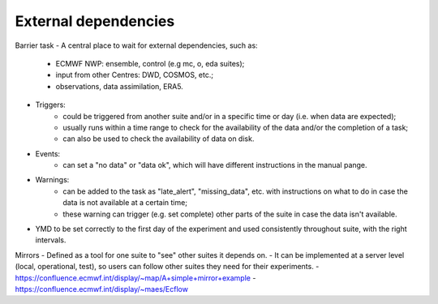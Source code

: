 External dependencies
---------------------

Barrier task
- A central place to wait for external dependencies, such as:
    - ECMWF NWP: ensemble, control (e.g mc, o, eda suites);
    - input from other Centres: DWD, COSMOS, etc.;
    - observations, data assimilation, ERA5.
- Triggers:
    - could be triggered from another suite and/or in a specific time or day (i.e. when data are expected);
    - usually runs within a time range to check for the availability of the data and/or the completion of a task;
    - can also be used to check the availability of data on disk.
- Events:
    - can set a "no data" or "data ok", which will have different instructions in the manual pange.
- Warnings:
    - can be added to the task as "late_alert", "missing_data", etc. with instructions on what to do in case the data is not available at a certain time;
    - these warning can trigger (e.g. set complete) other parts of the suite in case the data isn't available. 

- YMD to be set correctly to the first day of the experiment and used consistently throughout suite, with the right intervals.

Mirrors
- Defined as a tool for one suite to "see" other suites it depends on. 
- It can be implemented at a server level (local, operational, test), so users can follow other suites they need for their experiments.
- https://confluence.ecmwf.int/display/~map/A+simple+mirror+example
- https://confluence.ecmwf.int/display/~maes/Ecflow